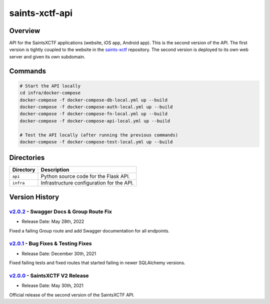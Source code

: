 saints-xctf-api
===============

Overview
--------

API for the SaintsXCTF applications (website, iOS app, Android app).  This is the second version of the API.  The first
version is tightly coupled to the website in the `saints-xctf <https://github.com/AJarombek/saints-xctf>`_ repository.
The second version is deployed to its own web server and given its own subdomain.

Commands
--------

.. code-block:: bash

    # Start the API locally
    cd infra/docker-compose
    docker-compose -f docker-compose-db-local.yml up --build
    docker-compose -f docker-compose-auth-local.yml up --build
    docker-compose -f docker-compose-fn-local.yml up --build
    docker-compose -f docker-compose-api-local.yml up --build

    # Test the API locally (after running the previous commands)
    docker-compose -f docker-compose-test-local.yml up --build

Directories
-----------

+----------------------+----------------------------------------------------------------------------------------------+
| Directory            | Description                                                                                  |
+======================+==============================================================================================+
| ``api``              | Python source code for the Flask API.                                                        |
+----------------------+----------------------------------------------------------------------------------------------+
| ``infra``            | Infrastructure configuration for the API.                                                    |
+----------------------+----------------------------------------------------------------------------------------------+

Version History
---------------

`v2.0.2 <https://github.com/AJarombek/saints-xctf-web/tree/v2.0.2>`_ - Swagger Docs & Group Route Fix
~~~~~~~~~~~~~~~~~~~~~~~~~~~~~~~~~~~~~~~~~~~~~~~~~~~~~~~~~~~~~~~~~~~~~~~~~~~~~~~~~~~~~~~~~~~~~~~~~~~~~

* Release Date: May 28th, 2022

Fixed a failing Group route and add Swagger documentation for all endpoints.


`v2.0.1 <https://github.com/AJarombek/saints-xctf-web/tree/v2.0.1>`_ - Bug Fixes & Testing Fixes
~~~~~~~~~~~~~~~~~~~~~~~~~~~~~~~~~~~~~~~~~~~~~~~~~~~~~~~~~~~~~~~~~~~~~~~~~~~~~~~~~~~~~~~~~~~~~~~~

* Release Date: December 30th, 2021

Fixed failing tests and fixed routes that started failing in newer SQLAlchemy versions.

`v2.0.0 <https://github.com/AJarombek/saints-xctf-web/tree/v2.0.0>`_ - SaintsXCTF V2 Release
~~~~~~~~~~~~~~~~~~~~~~~~~~~~~~~~~~~~~~~~~~~~~~~~~~~~~~~~~~~~~~~~~~~~~~~~~~~~~~~~~~~~~~~~~~~~

* Release Date: May 30th, 2021

Official release of the second version of the SaintsXCTF API.
